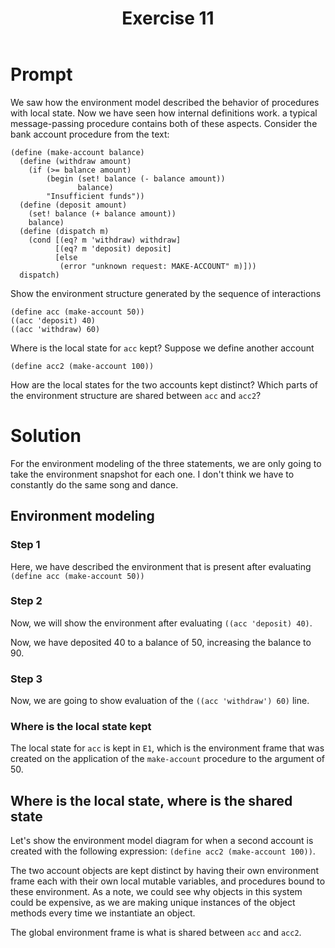 #+title: Exercise 11
* Prompt
We saw how the environment model described the behavior of procedures with local state. Now we have seen how internal definitions work. a typical message-passing procedure contains both of these aspects. Consider the bank account procedure from the text:
#+begin_src racket :exports code
(define (make-account balance)
  (define (withdraw amount)
    (if (>= balance amount)
        (begin (set! balance (- balance amount))
               balance)
        "Insufficient funds"))
  (define (deposit amount)
    (set! balance (+ balance amount))
    balance)
  (define (dispatch m)
    (cond [(eq? m 'withdraw) withdraw]
          [(eq? m 'deposit) deposit]
          [else
           (error "unknown request: MAKE-ACCOUNT" m)]))
  dispatch)
#+end_src

Show the environment structure generated by the sequence of interactions

#+begin_src racket :exports code
(define acc (make-account 50))
((acc 'deposit) 40)
((acc 'withdraw) 60)
#+end_src

Where is the local state for ~acc~ kept? Suppose we define another account

#+begin_src racket :exports code
(define acc2 (make-account 100))
#+end_src

How are the local states for the two accounts kept distinct? Which parts of the environment structure are shared between ~acc~ and ~acc2~?

* Solution

For the environment modeling of the three statements, we are only going to take the environment snapshot for each one. I don't think we have to constantly do the same song and dance.

** Environment modeling

*** Step 1

#+begin_src plantuml :exports results :results file :file ./images/3.11-env1.png
@startuml
card global_env {
        label "make-account" as make_account
        label "acc" as global_acc
}
rectangle "make-account pair" as make_acc_pair
card make_acc_proc [
parameters: balance
body:(define (withdraw amount)
    (if (>= balance amount)
        (begin (set! balance (- balance amount))
               balance)
        "Insufficient funds"))
  (define (deposit amount)
    (set! balance (+ balance amount))
    balance)
  (define (dispatch m)
    (cond [(eq? m 'withdraw) withdraw]
          [(eq? m 'deposit) deposit]
          [else
           (error "unknown request: MAKE-ACCOUNT" m)]))
  dispatch
]

card "E1" as e1_env {
        label "withdraw" as e1_withdraw
        label "deposit" as e1_deposit
        label "dispatch" as e1_dispatch
        label "balance: 50" as e1_balance
}

rectangle "withdraw pair" as e1_withdraw_pair
rectangle "deposit pair" as e1_deposit_pair
rectangle "dispatch pair" as e1_dispatch_pair

card e1_withdraw_proc [
parameters: amount
body: (if (>= balance amount)
        (begin (set! balance (- balance amount))
               balance)
        "Insufficient funds")
]
card e1_deposit_proc [
parameters: amount
body: (set! balance (+ balance amount))
    balance
]
card e1_dispatch_proc [
parameters: m
body: (cond [(eq? m 'withdraw) withdraw]
          [(eq? m 'deposit) deposit]
          [else
           (error "unknown request: MAKE-ACCOUNT" m)])
]

make_account -down-> make_acc_pair
make_acc_pair -up-> global_env
make_acc_pair -down-> make_acc_proc

e1_withdraw -down-> e1_withdraw_pair
e1_withdraw_pair -up-> e1_env
e1_withdraw_pair -down-> e1_withdraw_proc

e1_deposit -down-> e1_deposit_pair
e1_deposit_pair -up-> e1_env
e1_deposit_pair -down-> e1_deposit_proc

global_acc -right-> e1_dispatch_pair
e1_dispatch -down-> e1_dispatch_pair
e1_dispatch_pair -up-> e1_env
e1_dispatch_pair -down-> e1_dispatch_proc

e1_env -left-> global_env
@enduml
#+end_src

#+RESULTS:
[[file:./images/3.11-env1.png]]

Here, we have described the environment that is present after evaluating src_racket{(define acc (make-account 50))}

*** Step 2

Now, we will show the environment after evaluating src_racket{((acc 'deposit) 40)}.

#+begin_src plantuml :exports results :results file :file ./images/3.11-env2.png
@startuml
card global_env {
        label "make-account" as make_account
        label "acc" as global_acc
}
rectangle "make-account pair" as make_acc_pair
card make_acc_proc [
parameters: balance
body:(define (withdraw amount)
(if (>= balance amount)
(begin (set! balance (- balance amount))
balance)
"Insufficient funds"))
(define (deposit amount)
(set! balance (+ balance amount))
balance)
(define (dispatch m)
(cond [(eq? m 'withdraw) withdraw]
[(eq? m 'deposit) deposit]
[else
(error "unknown request: MAKE-ACCOUNT" m)]))
dispatch
]

card "E1" as e1_env {
        label "withdraw" as e1_withdraw
        label "deposit" as e1_deposit
        label "dispatch" as e1_dispatch
        label "balance: 90" as e1_balance
}

rectangle "withdraw pair" as e1_withdraw_pair
rectangle "deposit pair" as e1_deposit_pair
rectangle "dispatch pair" as e1_dispatch_pair

card e1_withdraw_proc [
parameters: amount
body: (if (>= balance amount)
(begin (set! balance (- balance amount))
balance)
"Insufficient funds")
]
card e1_deposit_proc [
parameters: amount
body: (set! balance (+ balance amount))
balance
]
card e1_dispatch_proc [
parameters: m
body: (cond [(eq? m 'withdraw) withdraw]
[(eq? m 'deposit) deposit]
[else
(error "unknown request: MAKE-ACCOUNT" m)])
]

card e2_env [
E2
===
m: 'deposit
body: deposit
]

note top of e2_env: The evaluation of the first element of the combination,\nwhich is the dispatch procedure. After calling, we no longer need this\nenvironment frame.

card e3_env [
E3
===
amount: 40
body: 90
]

note bottom of e3_env: The application of deposit on the argument of 40 would reach\ninto the enveloping environment, which is E1, and then mutate the value\nof the balance.


make_account -down-> make_acc_pair
make_acc_pair -up-> global_env
make_acc_pair -down-> make_acc_proc

e1_withdraw -down-> e1_withdraw_pair
e1_withdraw_pair -up-> e1_env
e1_withdraw_pair -down-> e1_withdraw_proc

e1_deposit -down-> e1_deposit_pair
e1_deposit_pair -up-> e1_env
e1_deposit_pair -down-> e1_deposit_proc

global_acc -right-> e1_dispatch_pair
e1_dispatch -down-> e1_dispatch_pair
e1_dispatch_pair -up-> e1_env
e1_dispatch_pair -down-> e1_dispatch_proc

e1_env -left-> global_env
e2_env -left-> e1_env
e3_env -right-> e1_env
@enduml
#+end_src

#+RESULTS:
[[file:./images/3.11-env2.png]]

Now, we have deposited 40 to a balance of 50, increasing the balance to 90.
*** Step 3
Now, we are going to show evaluation of the src_racket{((acc 'withdraw') 60)} line.

#+begin_src plantuml :exports results :results file :file ./images/3.11-env3.png
@startuml
card global_env {
        label "make-account" as make_account
        label "acc" as global_acc
}
rectangle "make-account pair" as make_acc_pair
card make_acc_proc [
parameters: balance
body:(define (withdraw amount)
(if (>= balance amount)
(begin (set! balance (- balance amount))
balance)
"Insufficient funds"))
(define (deposit amount)
(set! balance (+ balance amount))
balance)
(define (dispatch m)
(cond [(eq? m 'withdraw) withdraw]
[(eq? m 'deposit) deposit]
[else
(error "unknown request: MAKE-ACCOUNT" m)]))
dispatch
]

card "E1" as e1_env {
        label "withdraw" as e1_withdraw
        label "deposit" as e1_deposit
        label "dispatch" as e1_dispatch
        label "balance: 30" as e1_balance
}

rectangle "withdraw pair" as e1_withdraw_pair
rectangle "deposit pair" as e1_deposit_pair
rectangle "dispatch pair" as e1_dispatch_pair

card e1_withdraw_proc [
parameters: amount
body: (if (>= balance amount)
(begin (set! balance (- balance amount))
balance)
"Insufficient funds")
]
card e1_deposit_proc [
parameters: amount
body: (set! balance (+ balance amount))
balance
]
card e1_dispatch_proc [
parameters: m
body: (cond [(eq? m 'withdraw) withdraw]
[(eq? m 'deposit) deposit]
[else
(error "unknown request: MAKE-ACCOUNT" m)])
]

card e2_env [
E2
===
m: 'withdraw
body: withdraw
]

note top of e2_env: The evaluation of the first element of the combination,\nwhich is the dispatch procedure. After calling, we no longer need this\nenvironment frame.

card e3_env [
E3
===
amount: 60
body: 30
]

note bottom of e3_env: The application of withdraw on the argument of 60 would reach\ninto the enveloping environment, which is E1, and then mutate the value\nof the balance.


make_account -down-> make_acc_pair
make_acc_pair -up-> global_env
make_acc_pair -down-> make_acc_proc

e1_withdraw -down-> e1_withdraw_pair
e1_withdraw_pair -up-> e1_env
e1_withdraw_pair -down-> e1_withdraw_proc

e1_deposit -down-> e1_deposit_pair
e1_deposit_pair -up-> e1_env
e1_deposit_pair -down-> e1_deposit_proc

global_acc -right-> e1_dispatch_pair
e1_dispatch -down-> e1_dispatch_pair
e1_dispatch_pair -up-> e1_env
e1_dispatch_pair -down-> e1_dispatch_proc

e1_env -left-> global_env
e2_env -left-> e1_env
e3_env -right-> e1_env
@enduml
#+end_src

#+RESULTS:
[[file:./images/3.11-env3.png]]
*** Where is the local state kept

The local state for ~acc~ is kept in ~E1~, which is the environment frame that was created on the application of the ~make-account~ procedure to the argument of 50.


** Where is the local state, where is the shared state

Let's show the environment model diagram for when a second account is created with the following expression: src_racket{(define acc2 (make-account 100))}.
#+begin_src plantuml :exports results :results file :file ./images/3.11-env4.png
@startuml
card global_env {
        label "make-account" as make_account
        label "acc" as global_acc
        label "acc2" as global_acc2
}
rectangle "make-account pair" as make_acc_pair
card make_acc_proc [
parameters: balance
body:(define (withdraw amount)
    (if (>= balance amount)
        (begin (set! balance (- balance amount))
               balance)
        "Insufficient funds"))
  (define (deposit amount)
    (set! balance (+ balance amount))
    balance)
  (define (dispatch m)
    (cond [(eq? m 'withdraw) withdraw]
          [(eq? m 'deposit) deposit]
          [else
           (error "unknown request: MAKE-ACCOUNT" m)]))
  dispatch
]

card "E1" as e1_env {
        label "withdraw" as e1_withdraw
        label "deposit" as e1_deposit
        label "dispatch" as e1_dispatch
        label "balance: 30" as e1_balance
}

rectangle "withdraw pair" as e1_withdraw_pair
rectangle "deposit pair" as e1_deposit_pair
rectangle "dispatch pair" as e1_dispatch_pair

card e1_withdraw_proc [
parameters: amount
body: (if (>= balance amount)
        (begin (set! balance (- balance amount))
               balance)
        "Insufficient funds")
]
card e1_deposit_proc [
parameters: amount
body: (set! balance (+ balance amount))
    balance
]
card e1_dispatch_proc [
parameters: m
body: (cond [(eq? m 'withdraw) withdraw]
          [(eq? m 'deposit) deposit]
          [else
           (error "unknown request: MAKE-ACCOUNT" m)])
]

card "E2" as e2_env {
        label "withdraw" as e2_withdraw
        label "deposit" as e2_deposit
        label "dispatch" as e2_dispatch
        label "balance: 100" as e2_balance
}

rectangle "withdraw pair" as e2_withdraw_pair
rectangle "deposit pair" as e2_deposit_pair
rectangle "dispatch pair" as e2_dispatch_pair

card e2_withdraw_proc [
parameters: amount
body: (if (>= balance amount)
        (begin (set! balance (- balance amount))
               balance)
        "Insufficient funds")
]
card e2_deposit_proc [
parameters: amount
body: (set! balance (+ balance amount))
    balance
]
card e2_dispatch_proc [
parameters: m
body: (cond [(eq? m 'withdraw) withdraw]
          [(eq? m 'deposit) deposit]
          [else
           (error "unknown request: MAKE-ACCOUNT" m)])
]


make_account -down-> make_acc_pair
make_acc_pair -up-> global_env
make_acc_pair -down-> make_acc_proc

e1_withdraw -down-> e1_withdraw_pair
e1_withdraw_pair -up-> e1_env
e1_withdraw_pair -down-> e1_withdraw_proc

e1_deposit -down-> e1_deposit_pair
e1_deposit_pair -up-> e1_env
e1_deposit_pair -down-> e1_deposit_proc

global_acc -right-> e1_dispatch_pair
e1_dispatch -down-> e1_dispatch_pair
e1_dispatch_pair -up-> e1_env
e1_dispatch_pair -down-> e1_dispatch_proc

e1_env -left-> global_env

e2_withdraw -down-> e2_withdraw_pair
e2_withdraw_pair -up-> e2_env
e2_withdraw_pair -down-> e2_withdraw_proc

e2_deposit -down-> e2_deposit_pair
e2_deposit_pair -up-> e2_env
e2_deposit_pair -down-> e2_deposit_proc

global_acc2 -right-> e2_dispatch_pair
e2_dispatch -down-> e2_dispatch_pair
e2_dispatch_pair -up-> e2_env
e2_dispatch_pair -down-> e2_dispatch_proc

e2_env -left-> global_env
@enduml
#+end_src

#+RESULTS:
[[file:./images/3.11-env4.png]]


The two account objects are kept distinct by having their own environment frame each with their own local mutable variables, and procedures bound to these environment. As a note, we could see why objects in this system could be expensive, as we are making unique instances of the object methods every time we instantiate an object.

The global environment frame is what is shared between ~acc~ and ~acc2~.
